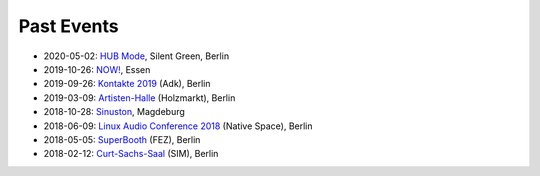 .. title: Live
.. slug: live
.. date: 2019-04-07 21:43:25 UTC+02:00
.. tags: 
.. category: 
.. link: 
.. description: 
.. type: text


Past Events
###########

* 2020-05-02: `HUB Mode </live/hub-mode>`_, Silent Green, Berlin
* 2019-10-26: `NOW! </live/now-2019>`_, Essen
* 2019-09-26: `Kontakte 2019 </live/kontakte-2019>`_ (Adk), Berlin
* 2019-03-09: `Artisten-Halle </live/artisten-halle-2019>`_ (Holzmarkt), Berlin
* 2018-10-28: `Sinuston </live/sinuston-2018>`_, Magdeburg
* 2018-06-09: `Linux Audio Conference 2018 </live/linux-audio-conference-2018>`_ (Native Space), Berlin
* 2018-05-05: `SuperBooth </live/superbooth-2018>`_ (FEZ), Berlin
* 2018-02-12: `Curt-Sachs-Saal </live/curt-sachs-saal-2018>`_ (SIM), Berlin
